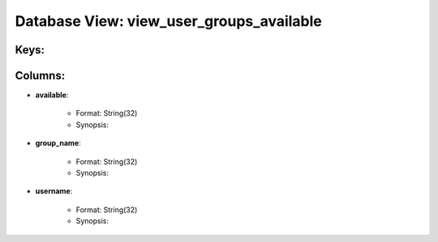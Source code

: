 .. File generated by /opt/cloudscheduler/utilities/schema_doc - DO NOT EDIT
..
.. To modify the contents of this file:
..   1. edit the template file ".../cloudscheduler/docs/schema_doc/views/view_user_groups_available.yaml"
..   2. run the utility ".../cloudscheduler/utilities/schema_doc"
..

Database View: view_user_groups_available
=========================================



Keys:
^^^^^^^^


Columns:
^^^^^^^^

* **available**:

   * Format: String(32)
   * Synopsis:

* **group_name**:

   * Format: String(32)
   * Synopsis:

* **username**:

   * Format: String(32)
   * Synopsis:

